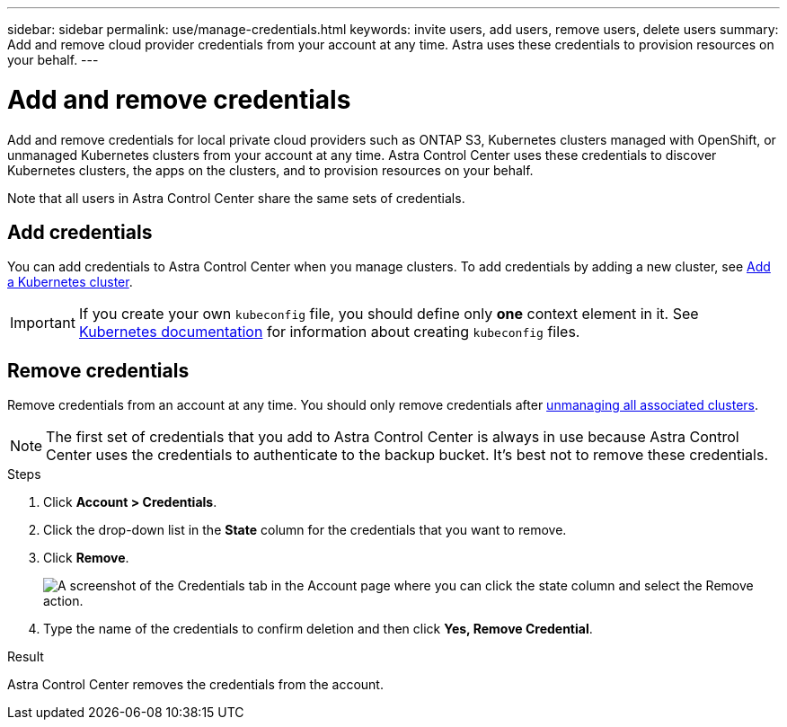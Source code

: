 ---
sidebar: sidebar
permalink: use/manage-credentials.html
keywords: invite users, add users, remove users, delete users
summary: Add and remove cloud provider credentials from your account at any time. Astra uses these credentials to provision resources on your behalf.
---

= Add and remove credentials
:hardbreaks:
:icons: font
:imagesdir: ../media/use/

Add and remove credentials for local private cloud providers such as ONTAP S3, Kubernetes clusters managed with OpenShift, or unmanaged Kubernetes clusters from your account at any time. Astra Control Center uses these credentials to discover Kubernetes clusters, the apps on the clusters, and to provision resources on your behalf.

Note that all users in Astra Control Center share the same sets of credentials.

== Add credentials

//The most common way to add credentials to Astra is when you manage compute, but you can also add credentials from the *Account* page. The credentials will then be available to choose when you manage additional Kubernetes compute.

You can add credentials to Astra Control Center when you manage clusters. To add credentials by adding a new cluster, see link:../get-started/setup_overview.html#add_a_kubernetes_cluster[Add a Kubernetes cluster].

IMPORTANT: If you create your own `kubeconfig` file, you should define only *one* context element in it. See https://kubernetes.io/docs/concepts/configuration/organize-cluster-access-kubeconfig/[Kubernetes documentation^] for information about creating `kubeconfig` files.

////
.What you'll need

* You should have the access key ID and secret key for any ONTAP S3 providers you need to add.
* You should have the kubeconfig file for any unmanaged Kubernetes clusters you need to add.

.Steps

. Click *Account > Credentials*.
. Click *Add Credentials*.
. Enter a name for the credentials that distinguishes them from other credentials in Astra.
. Provide the local private cloud information (such as private key file or kubeconfig file).
. Click *Add Credentials*.

.Result

The credentials are now available to select when you add compute to Astra.
////
== Remove credentials

Remove credentials from an account at any time. You should only remove credentials after link:unmanage.html[unmanaging all associated clusters].

NOTE: The first set of credentials that you add to Astra Control Center is always in use because Astra Control Center uses the credentials to authenticate to the backup bucket. It's best not to remove these credentials.

.Steps

. Click *Account > Credentials*.
. Click the drop-down list in the *State* column for the credentials that you want to remove.
. Click *Remove*.
+
image:screenshot-remove-credentials.gif[A screenshot of the Credentials tab in the Account page where you can click the state column and select the Remove action.]

. Type the name of the credentials to confirm deletion and then click *Yes, Remove Credential*.

.Result

Astra Control Center removes the credentials from the account.
